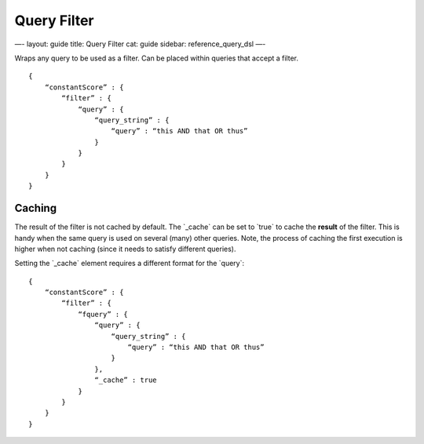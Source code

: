 
==============
 Query Filter 
==============




—-
layout: guide
title: Query Filter
cat: guide
sidebar: reference\_query\_dsl
—-

Wraps any query to be used as a filter. Can be placed within queries
that accept a filter.

::

    {
        “constantScore” : {
            “filter” : {
                “query” : { 
                    “query_string” : { 
                        “query” : “this AND that OR thus”
                    }
                }
            }
        }
    }

Caching
=======

The result of the filter is not cached by default. The \`\_cache\` can
be set to \`true\` to cache the **result** of the filter. This is handy
when the same query is used on several (many) other queries. Note, the
process of caching the first execution is higher when not caching (since
it needs to satisfy different queries).

Setting the \`\_cache\` element requires a different format for the
\`query\`:

::

    {
        “constantScore” : {
            “filter” : {
                “fquery” : {
                    “query” : { 
                        “query_string” : { 
                            “query” : “this AND that OR thus”
                        }
                    },
                    “_cache” : true
                }
            }
        }
    }




